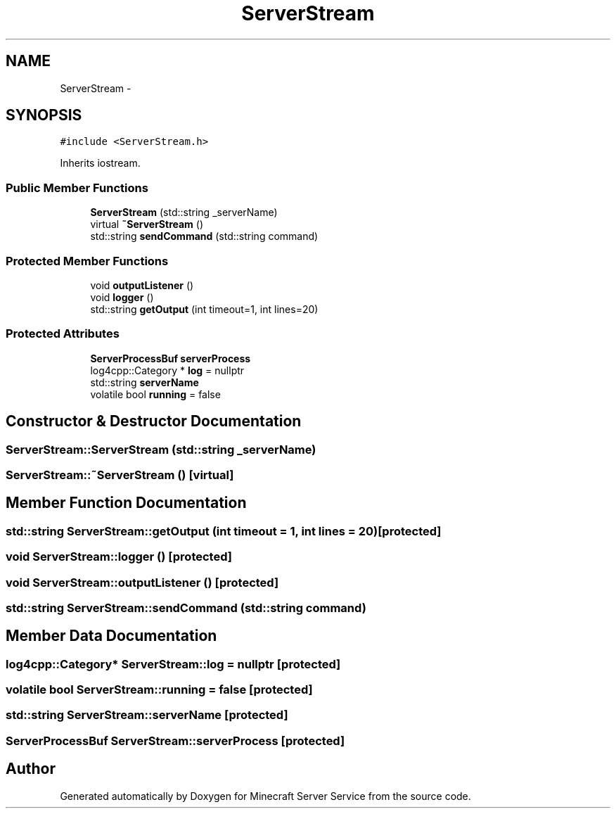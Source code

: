 .TH "ServerStream" 3 "Thu Jun 2 2016" "Version 0.7.4" "Minecraft Server Service" \" -*- nroff -*-
.ad l
.nh
.SH NAME
ServerStream \- 
.SH SYNOPSIS
.br
.PP
.PP
\fC#include <ServerStream\&.h>\fP
.PP
Inherits iostream\&.
.SS "Public Member Functions"

.in +1c
.ti -1c
.RI "\fBServerStream\fP (std::string _serverName)"
.br
.ti -1c
.RI "virtual \fB~ServerStream\fP ()"
.br
.ti -1c
.RI "std::string \fBsendCommand\fP (std::string command)"
.br
.in -1c
.SS "Protected Member Functions"

.in +1c
.ti -1c
.RI "void \fBoutputListener\fP ()"
.br
.ti -1c
.RI "void \fBlogger\fP ()"
.br
.ti -1c
.RI "std::string \fBgetOutput\fP (int timeout=1, int lines=20)"
.br
.in -1c
.SS "Protected Attributes"

.in +1c
.ti -1c
.RI "\fBServerProcessBuf\fP \fBserverProcess\fP"
.br
.ti -1c
.RI "log4cpp::Category * \fBlog\fP = nullptr"
.br
.ti -1c
.RI "std::string \fBserverName\fP"
.br
.ti -1c
.RI "volatile bool \fBrunning\fP = false"
.br
.in -1c
.SH "Constructor & Destructor Documentation"
.PP 
.SS "ServerStream::ServerStream (std::string _serverName)"

.SS "ServerStream::~ServerStream ()\fC [virtual]\fP"

.SH "Member Function Documentation"
.PP 
.SS "std::string ServerStream::getOutput (int timeout = \fC1\fP, int lines = \fC20\fP)\fC [protected]\fP"

.SS "void ServerStream::logger ()\fC [protected]\fP"

.SS "void ServerStream::outputListener ()\fC [protected]\fP"

.SS "std::string ServerStream::sendCommand (std::string command)"

.SH "Member Data Documentation"
.PP 
.SS "log4cpp::Category* ServerStream::log = nullptr\fC [protected]\fP"

.SS "volatile bool ServerStream::running = false\fC [protected]\fP"

.SS "std::string ServerStream::serverName\fC [protected]\fP"

.SS "\fBServerProcessBuf\fP ServerStream::serverProcess\fC [protected]\fP"


.SH "Author"
.PP 
Generated automatically by Doxygen for Minecraft Server Service from the source code\&.
